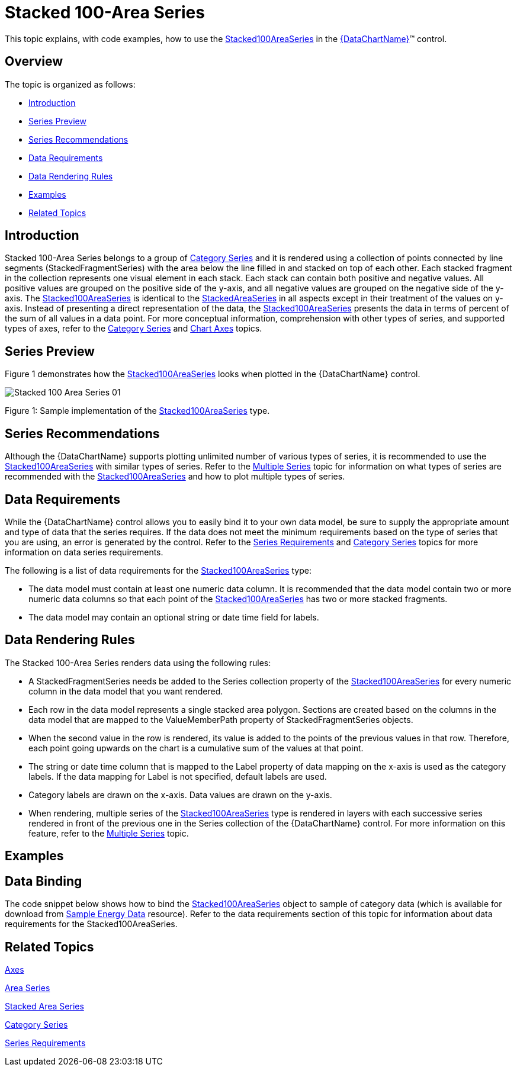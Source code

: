 ﻿////
|metadata|
{
    "name": "datachart-category-stacked-100-area-series",
    "controlName": ["{DataChartName}"],
    "tags": ["Charting","Data Presentation","Getting Started","How Do I"],
    "guid": "07b00182-5770-4fdb-9dc4-3f0b8deab536",
    "buildFlags": ["WINFORMS","wpf,win-universal","ANDROID"],
    "createdOn": "2014-06-05T19:39:00.4312886Z"
}
|metadata|
////

= Stacked 100-Area Series

This topic explains, with code examples, how to use the link:{DataChartLink}.stacked100areaseries.html[Stacked100AreaSeries] in the link:{DataChartLink}.{DataChartName}.html[{DataChartName}]™ control.

== Overview

The topic is organized as follows:

* <<Introduction,Introduction>>
* <<SeriesPreview,Series Preview>>
* <<SeriesRecommendations,Series Recommendations>>
* <<DataRequirements,Data Requirements>>
* <<DataRenderingRules,Data Rendering Rules>>
* <<Examples,Examples>>
* <<RelatedTopics,Related Topics>>

== Introduction

Stacked 100-Area Series belongs to a group of link:datachart-category-series-overview.html[Category Series] and it is rendered using a collection of points connected by line segments (StackedFragmentSeries) with the area below the line filled in and stacked on top of each other. Each stacked fragment in the collection represents one visual element in each stack. Each stack can contain both positive and negative values. All positive values are grouped on the positive side of the y-axis, and all negative values are grouped on the negative side of the y-axis. The link:{DataChartLink}.stacked100areaseries.html[Stacked100AreaSeries] is identical to the link:{DataChartLink}.stackedareaseries.html[StackedAreaSeries] in all aspects except in their treatment of the values on y-axis. Instead of presenting a direct representation of the data, the link:{DataChartLink}.stacked100areaseries.html[Stacked100AreaSeries] presents the data in terms of percent of the sum of all values in a data point. For more conceptual information, comprehension with other types of series, and supported types of axes, refer to the link:datachart-category-series-overview.html[Category Series] and link:datachart-axes.html[Chart Axes] topics.

== Series Preview

Figure 1 demonstrates how the link:{DataChartLink}.stacked100areaseries.html[Stacked100AreaSeries] looks when plotted in the {DataChartName} control.

image::images/Stacked_100-Area_Series_01.png[]

Figure 1: Sample implementation of the link:{DataChartLink}.stacked100areaseries.html[Stacked100AreaSeries] type.

== Series Recommendations

Although the {DataChartName} supports plotting unlimited number of various types of series, it is recommended to use the link:{DataChartLink}.stacked100areaseries.html[Stacked100AreaSeries] with similar types of series. Refer to the link:datachart-multiple-series.html[Multiple Series] topic for information on what types of series are recommended with the link:{DataChartLink}.stacked100areaseries.html[Stacked100AreaSeries] and how to plot multiple types of series.

== Data Requirements

While the {DataChartName} control allows you to easily bind it to your own data model, be sure to supply the appropriate amount and type of data that the series requires. If the data does not meet the minimum requirements based on the type of series that you are using, an error is generated by the control. Refer to the link:datachart-series-requirements.html[Series Requirements] and link:datachart-category-series-overview.html[Category Series] topics for more information on data series requirements.

The following is a list of data requirements for the link:{DataChartLink}.stacked100areaseries.html[Stacked100AreaSeries] type:

* The data model must contain at least one numeric data column. It is recommended that the data model contain two or more numeric data columns so that each point of the link:{DataChartLink}.stacked100areaseries.html[Stacked100AreaSeries] has two or more stacked fragments.
* The data model may contain an optional string or date time field for labels.

== Data Rendering Rules

The Stacked 100-Area Series renders data using the following rules:

* A StackedFragmentSeries needs be added to the Series collection property of the link:{DataChartLink}.stacked100areaseries.html[Stacked100AreaSeries] for every numeric column in the data model that you want rendered.
* Each row in the data model represents a single stacked area polygon. Sections are created based on the columns in the data model that are mapped to the ValueMemberPath property of StackedFragmentSeries objects.
* When the second value in the row is rendered, its value is added to the points of the previous values in that row. Therefore, each point going upwards on the chart is a cumulative sum of the values at that point.
* The string or date time column that is mapped to the Label property of data mapping on the x-axis is used as the category labels. If the data mapping for Label is not specified, default labels are used.
* Category labels are drawn on the x-axis. Data values are drawn on the y-axis.
* When rendering, multiple series of the link:{DataChartLink}.stacked100areaseries.html[Stacked100AreaSeries] type is rendered in layers with each successive series rendered in front of the previous one in the Series collection of the {DataChartName} control. For more information on this feature, refer to the link:datachart-multiple-series.html[Multiple Series] topic.

== Examples

== Data Binding

The code snippet below shows how to bind the link:{DataChartLink}.stacked100areaseries.html[Stacked100AreaSeries] object to sample of category data (which is available for download from link:resources-sample-energy-data.html[Sample Energy Data] resource). Refer to the data requirements section of this topic for information about data requirements for the Stacked100AreaSeries.

ifdef::sl,wpf,win-universal[]

*In XAML:*

----
xmlns:local="clr-namespace:[DATA_MODEL_NAMESPACE]"
----

endif::sl,wpf,win-universal[]

ifdef::sl,wpf,win-universal[]

*In XAML:*

----
<ig:{DataChartName} x:Name="DataChart" >
    <ig:{DataChartName}.Resources>
        <local:EnergyProductionDataSample x:Key="energyProdData" />
    </ig:{DataChartName}.Resources>
    <ig:{DataChartName}.Axes>
        <ig:NumericYAxis x:Name="YAxis" MinimumValue="0" Interval="400" Label="{}{} TWh" />
        <ig:CategoryXAxis x:Name="XAxis" ItemsSource="{StaticResource energyProdData}" Label="{}{Country}" />
    </ig:{DataChartName}.Axes>
    <ig:{DataChartName}.Series>
    <!-- ========================================================================== -->
        <ig:Stacked100AreaSeries XAxis="{Binding ElementName=XAxis}" 
                                 YAxis="{Binding ElementName=YAxis}" 
                                 ItemsSource="{StaticResource energyProdData}">
            <ig:Stacked100AreaSeries.Series>
                <ig:StackedFragmentSeries ValueMemberPath="Coal" Title="Coal" />
                <ig:StackedFragmentSeries ValueMemberPath="Hydro" Title="Hydro" />
                <ig:StackedFragmentSeries ValueMemberPath="Nuclear" Title="Nuclear" />
                <ig:StackedFragmentSeries ValueMemberPath="Gas" Title="Gas" />
                <ig:StackedFragmentSeries ValueMemberPath="Oil" Title="Oil" />
            </ig:Stacked100AreaSeries.Series>
        </ig:Stacked100AreaSeries>
    </ig:{DataChartName}.Series>
    <!-- ========================================================================== -->
</ig:{DataChartName}>
----

endif::sl,wpf,win-universal[]

ifdef::sl,wpf,win-forms,win-universal[]

*In Visual Basic:*

[source]
----
Dim dataSample As New EnergyProductionDataSample()
Dim yAxis As New NumericYAxis()
Dim xAxis As New CategoryXAxis()
xAxis.DataSource = dataSample
xAxis.Label = "Country"
xAxis.ItemsSource = dataSample
xAxis.Label = "{Country}"
Me.DataChart.Axes.Add(xAxis)
Me.DataChart.Axes.Add(yAxis)
‘ create a stack fragment for each numeric column in your data
Dim seriesFragment As New StackedFragmentSeries()
seriesFragment.ValueMemberPath = "Coal"
seriesFragment.Title = "Coal"
...
Dim series As New Stacked100AreaSeries()
series.ItemsSource = dataSample
series.DataSource = dataSample
series.XAxis = xAxis
series.YAxis = yAxis
‘ add all stack fragments to the series
series.Series.Add(seriesFragment)
...
Me.DataChart.Series.Add(series)
----

endif::sl,wpf,win-forms,win-universal[]

ifdef::sl,wpf,win-forms,win-universal[]

*In C#:*

[source]
----
EnergyProductionDataSample dataSample = new EnergyProductionDataSample(); 
NumericYAxis yAxis = new NumericYAxis();
CategoryXAxis xAxis = new CategoryXAxis();
xAxis.DataSource = dataSample;
xAxis.Label = "Country";
xAxis.ItemsSource = dataSample;
xAxis.Label = "{Country}";
this.DataChart.Axes.Add(xAxis);
this.DataChart.Axes.Add(yAxis);
// create a stack fragment for each numeric column in your data
StackedFragmentSeries seriesFragment = new StackedFragmentSeries();
seriesFragment.ValueMemberPath = "Coal";
seriesFragment.Title = "Coal";
...
Stacked100AreaSeries series = new Stacked100AreaSeries();
series.ItemsSource = dataSample;
series.DataSource = dataSample;
series.XAxis = xAxis;
series.YAxis = yAxis;
// add all stack fragments to the series
series.Series.Add(seriesFragment);
...
this.DataChart.Series.Add(series);
----

endif::sl,wpf,win-forms,win-universal[]

ifdef::android[]

*In Java:*

[source,js]
----
EnergyProductionDataSample data = new EnergyProductionDataSample();
DataChartView chart = new DataChartView(rootView.getContext());
NumericYAxis yAxis = new NumericYAxis();
CategoryXAxis xAxis = new CategoryXAxis();
xAxis.setDataSource(data);
xAxis.setLabel("Country");
// create a stack fragment for each numeric column in your data
StackedFragmentSeries seriesFragment = new StackedFragmentSeries();
seriesFragment.setValueMemberPath("Coal");
seriesFragment.setTitle("Coal");
//...
Stacked100AreaSeries series = new Stacked100AreaSeries();
series.setDataSource(data);
series.setXAxis(xAxis);
series.setYAxis(yAxis);
//add all stack fragments to the series
series.addSeries(seriesFragment);
chart.addAxis(xAxis);
chart.addAxis(yAxis);
chart.addSeries(series);
----

endif::android[]

== Related Topics

link:datachart-axes.html[Axes]

link:datachart-category-area-series.html[Area Series]

link:datachart-category-stacked-area-series.html[Stacked Area Series]

link:datachart-category-series-overview.html[Category Series]

link:datachart-series-requirements.html[Series Requirements]